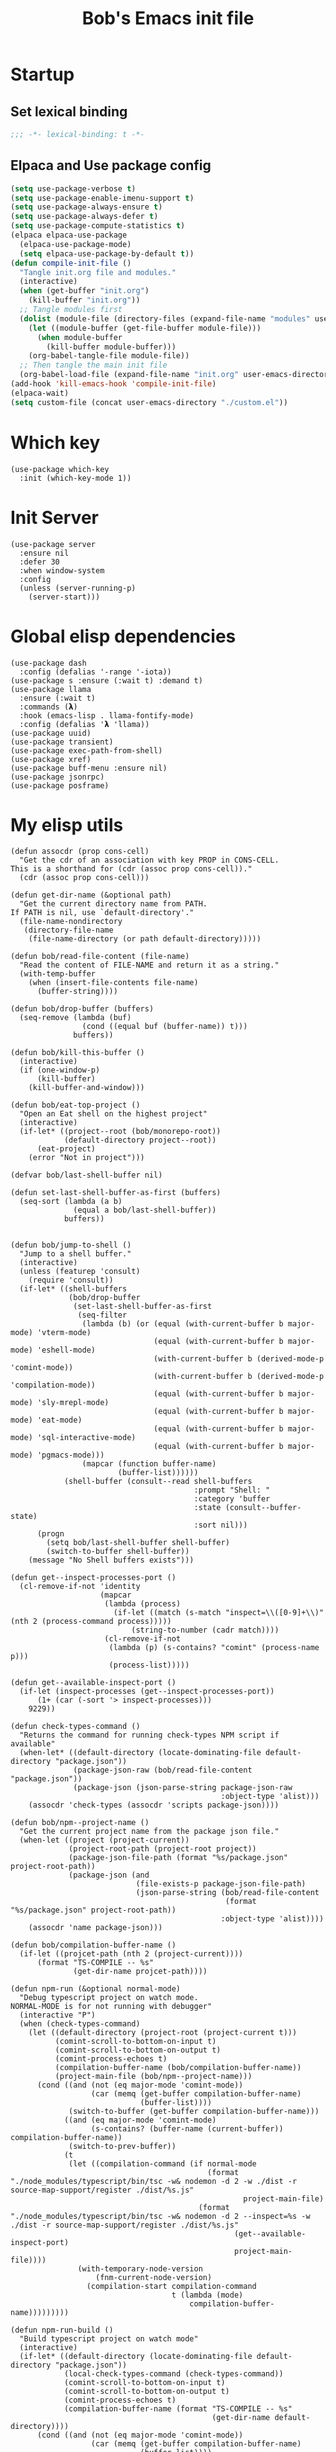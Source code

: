 #+title: Bob's Emacs init file

* Startup
** Set lexical binding
#+begin_src emacs-lisp
  ;;; -*- lexical-binding: t -*-
#+end_src
** Elpaca and Use package config
#+begin_src emacs-lisp
  (setq use-package-verbose t)
  (setq use-package-enable-imenu-support t)
  (setq use-package-always-ensure t)
  (setq use-package-always-defer t)
  (setq use-package-compute-statistics t)
  (elpaca elpaca-use-package
    (elpaca-use-package-mode)
    (setq elpaca-use-package-by-default t))
  (defun compile-init-file ()
    "Tangle init.org file and modules."
    (interactive)
    (when (get-buffer "init.org")
      (kill-buffer "init.org"))
    ;; Tangle modules first
    (dolist (module-file (directory-files (expand-file-name "modules" user-emacs-directory) t "\\.org$"))
      (let ((module-buffer (get-file-buffer module-file)))
        (when module-buffer
          (kill-buffer module-buffer)))
      (org-babel-tangle-file module-file))
    ;; Then tangle the main init file
    (org-babel-load-file (expand-file-name "init.org" user-emacs-directory)))
  (add-hook 'kill-emacs-hook 'compile-init-file)
  (elpaca-wait)
  (setq custom-file (concat user-emacs-directory "./custom.el"))
#+end_src
* Which key
#+begin_src elisp
  (use-package which-key
    :init (which-key-mode 1))
#+end_src
* Init Server
#+begin_src elisp
  (use-package server
    :ensure nil
    :defer 30
    :when window-system
    :config
    (unless (server-running-p)
      (server-start)))
#+end_src

* Global elisp dependencies
#+begin_src elisp
  (use-package dash
    :config (defalias '-range '-iota))
  (use-package s :ensure (:wait t) :demand t)
  (use-package llama
    :ensure (:wait t)
    :commands (𝝺)
    :hook (emacs-lisp . llama-fontify-mode)
    :config (defalias '𝝺 'llama))
  (use-package uuid)
  (use-package transient)
  (use-package exec-path-from-shell)
  (use-package xref)
  (use-package buff-menu :ensure nil)
  (use-package jsonrpc)
  (use-package posframe)
#+end_src

* My elisp utils
#+begin_src elisp
  (defun assocdr (prop cons-cell)
    "Get the cdr of an association with key PROP in CONS-CELL.
  This is a shorthand for (cdr (assoc prop cons-cell))."
    (cdr (assoc prop cons-cell)))

  (defun get-dir-name (&optional path)
    "Get the current directory name from PATH.
  If PATH is nil, use `default-directory'."
    (file-name-nondirectory
     (directory-file-name
      (file-name-directory (or path default-directory)))))

  (defun bob/read-file-content (file-name)
    "Read the content of FILE-NAME and return it as a string."
    (with-temp-buffer
      (when (insert-file-contents file-name)
        (buffer-string))))

  (defun bob/drop-buffer (buffers)
    (seq-remove (lambda (buf)
                  (cond ((equal buf (buffer-name)) t)))
                buffers))

  (defun bob/kill-this-buffer ()
    (interactive)
    (if (one-window-p)
        (kill-buffer)
      (kill-buffer-and-window)))

  (defun bob/eat-top-project ()
    "Open an Eat shell on the highest project"
    (interactive)
    (if-let* ((project--root (bob/monorepo-root))
              (default-directory project--root))
        (eat-project)
      (error "Not in project")))

  (defvar bob/last-shell-buffer nil)

  (defun set-last-shell-buffer-as-first (buffers)
    (seq-sort (lambda (a b)
                (equal a bob/last-shell-buffer))
              buffers))


  (defun bob/jump-to-shell ()
    "Jump to a shell buffer."
    (interactive)
    (unless (featurep 'consult)
      (require 'consult))
    (if-let* ((shell-buffers
               (bob/drop-buffer
                (set-last-shell-buffer-as-first
                 (seq-filter
                  (lambda (b) (or (equal (with-current-buffer b major-mode) 'vterm-mode)
                                  (equal (with-current-buffer b major-mode) 'eshell-mode)
                                  (with-current-buffer b (derived-mode-p 'comint-mode))
                                  (with-current-buffer b (derived-mode-p 'compilation-mode))
                                  (equal (with-current-buffer b major-mode) 'sly-mrepl-mode)
                                  (equal (with-current-buffer b major-mode) 'eat-mode)
                                  (equal (with-current-buffer b major-mode) 'sql-interactive-mode)
                                  (equal (with-current-buffer b major-mode) 'pgmacs-mode)))
                  (mapcar (function buffer-name)
                          (buffer-list))))))
              (shell-buffer (consult--read shell-buffers
                                           :prompt "Shell: "
                                           :category 'buffer
                                           :state (consult--buffer-state)
                                           :sort nil)))
        (progn
          (setq bob/last-shell-buffer shell-buffer)
          (switch-to-buffer shell-buffer))
      (message "No Shell buffers exists")))

  (defun get--inspect-processes-port ()
    (cl-remove-if-not 'identity
                      (mapcar
                       (lambda (process)
                         (if-let ((match (s-match "inspect=\\([0-9]+\\)" (nth 2 (process-command process)))))
                             (string-to-number (cadr match))))
                       (cl-remove-if-not
                        (lambda (p) (s-contains? "comint" (process-name p)))
                        (process-list)))))

  (defun get--available-inspect-port ()
    (if-let (inspect-processes (get--inspect-processes-port))
        (1+ (car (-sort '> inspect-processes)))
      9229))

  (defun check-types-command ()
    "Returns the command for running check-types NPM script if available"
    (when-let* ((default-directory (locate-dominating-file default-directory "package.json"))
                (package-json-raw (bob/read-file-content "package.json"))
                (package-json (json-parse-string package-json-raw
                                                 :object-type 'alist)))
      (assocdr 'check-types (assocdr 'scripts package-json))))

  (defun bob/npm--project-name ()
    "Get the current project name from the package json file."
    (when-let ((project (project-current))
               (project-root-path (project-root project))
               (package-json-file-path (format "%s/package.json" project-root-path))
               (package-json (and
                              (file-exists-p package-json-file-path)
                              (json-parse-string (bob/read-file-content
                                                  (format "%s/package.json" project-root-path))
                                                 :object-type 'alist))))
      (assocdr 'name package-json)))

  (defun bob/compilation-buffer-name ()
    (if-let ((projcet-path (nth 2 (project-current))))
        (format "TS-COMPILE -- %s"
                (get-dir-name projcet-path))))

  (defun npm-run (&optional normal-mode)
    "Debug typescript project on watch mode.
  NORMAL-MODE is for not running with debugger"
    (interactive "P")
    (when (check-types-command)
      (let ((default-directory (project-root (project-current t)))
            (comint-scroll-to-bottom-on-input t)
            (comint-scroll-to-bottom-on-output t)
            (comint-process-echoes t)
            (compilation-buffer-name (bob/compilation-buffer-name))
            (project-main-file (bob/npm--project-name)))
        (cond ((and (not (eq major-mode 'comint-mode))
                    (car (memq (get-buffer compilation-buffer-name)
                               (buffer-list))))
               (switch-to-buffer (get-buffer compilation-buffer-name)))
              ((and (eq major-mode 'comint-mode)
                    (s-contains? (buffer-name (current-buffer)) compilation-buffer-name))
               (switch-to-prev-buffer))
              (t
               (let ((compilation-command (if normal-mode
                                              (format "./node_modules/typescript/bin/tsc -w& nodemon -d 2 -w ./dist -r source-map-support/register ./dist/%s.js"
                                                      project-main-file)
                                            (format "./node_modules/typescript/bin/tsc -w& nodemon -d 2 --inspect=%s -w ./dist -r source-map-support/register ./dist/%s.js"
                                                    (get--available-inspect-port)
                                                    project-main-file))))
                 (with-temporary-node-version
                     (fnm-current-node-version)
                   (compilation-start compilation-command
                                      t (lambda (mode)
                                          compilation-buffer-name)))))))))

  (defun npm-run-build ()
    "Build typescript project on watch mode"
    (interactive)
    (if-let* ((default-directory (locate-dominating-file default-directory "package.json"))
              (local-check-types-command (check-types-command))
              (comint-scroll-to-bottom-on-input t)
              (comint-scroll-to-bottom-on-output t)
              (comint-process-echoes t)
              (compilation-buffer-name (format "TS-COMPILE -- %s"
                                               (get-dir-name default-directory))))
        (cond ((and (not (eq major-mode 'comint-mode))
                    (car (memq (get-buffer compilation-buffer-name)
                               (buffer-list))))
               (switch-to-buffer (get-buffer compilation-buffer-name)))
              ((and (eq major-mode 'comint-mode)
                    (s-contains? (buffer-name (current-buffer)) compilation-buffer-name))
               (switch-to-prev-buffer))
              ((s-starts-with-p "nx" local-check-types-command)
               (compilation-start "npm run check-types"
                                  t (lambda (_)
                                      compilation-buffer-name)))
              (t
               (compilation-start "npm run check-types -- -w"
                                  t (lambda (_)
                                      compilation-buffer-name))))
      (error "probably not a typescript application")))

  (defun read-file (file-name)
    "Return the contents of FILE-NAME as a lisp data type."
    (when (file-exists-p file-name)
      (with-temp-buffer
        (insert-file-contents file-name)
        (buffer-string))))

  (defun bob/get-unix-timestamp ()
    "Return the current Unix timestamp as an integer."
    (floor (float-time (current-time))))

  (defmacro bob/with-default-dir (directory &rest body)
    "Evaluate BODY with 'default-dir' as DIRECTORY. keymap is \\{typescript-ts-mode-map}"
    (declare (indent 1) (debug t))
    `(let ((default-directory ,directory))
       ,@body))

  (defun get--processes-by-string (captured-string)
    (-let [lines (-filter
                  (lambda (str)
                    (not (string-match-p (regexp-quote "rg") str)))
                  (s-split "\n" (shell-command-to-string (format "ps aux | rg %s" captured-string)) t))]
      (mapcar (lambda (line)
                (nth 1 (s-split " " line t)))
              lines)))

  (defun bob/kill-inspect-process ()
    (interactive)
    (-let ((process (get--processes-by-string "inspect")))
      (if process
          (progn (message "Found inspect processes: %s, killing them now" process)
                 (when (equal (shell-command (format "kill %s" (s-join " " process)))
                              0)
                   (message "Killed inspect processes: %s" process)))
        (message "No inspect processes found"))))

  (defun make-sentence (string)
    "Create a sentence out of any STRING."
    (let* ((lowerCamelCased (string-inflection-underscore-function string))
           (splitted (string-split lowerCamelCased "_")))
      (s-capitalize (string-join splitted
                                 " "))))

  (defmacro assoc-keys (keys item)
    `(list ,@(mapcar
              (lambda (key)
                `(assoc ',key ,item))
              keys)))
#+end_src

* GC improvements
#+begin_src elisp
  (use-package gcmh
    :init (gcmh-mode 1))
#+end_src

* Basic settings
#+begin_src elisp
  (setq read-process-output-max (* 3 1024 1024)) ;; 3mb
  (setq browse-url-chrome-program "/Applications/Google Chrome.app/Contents/MacOS/Google Chrome")
  (setq user-login-name "Adam Bobrow"
        user-full-name "Adam Bobrow"
        garbage-collection-messages nil
        undo-limit (* 30 1024 1000)
        scroll-preserve-screen-position t
        make-backup-files nil
        enable-recursive-minibuffers t
        inhibit-splash-screen t
        inhibit-startup-message t
        require-final-newline nil
        truncate-partial-width-windows 80
        sentence-end-double-space t       ; explicitly choose default
        x-select-enable-clipboard t
        set-mark-command-repeat-pop t
        mark-ring-max 30
        global-mark-ring-max 40
        history-delete-duplicates t
        comint-input-ignoredups t
        view-read-only nil          ; all read-only buffers in view-mode
        view-inhibit-help-message t ; don't tell me about it
        gdb-many-windows t
        epa-pinentry-mode 'loopback
        auth-sources '("~/.authinfo" "~/.authinfo.gpg" "~/.netrc")
        dired-recursive-deletes 'always
        dired-recursive-copies 'always
        display-time-day-and-date t
        display-time-24hr-format t
        display-time-default-load-average nil
        shift-select-mode nil
        Info-additional-directory-list `(,(expand-file-name "info-docs" user-emacs-directory))
        ring-bell-function 'ignore
        visible-bell nil
        tab-width 4
        enable-local-eval t
        enable-local-variables t
        dictionary-server "dict.org"
        tab-always-indent 'complete
        text-mode-ispell-word-completion nil)

  (setq read-extended-command-predicate #'command-completion-default-include-p)
  (setq minibuffer-prompt-properties
        '(read-only t cursor-intangible t face minibuffer-prompt))

  ;; FrogFind is a simple search engine for text based browsers
  (setq eww-search-prefix "https://duckduckgo.com/html/?q=")

  (when (boundp 'pixel-scroll-precision-mode)
    (pixel-scroll-precision-mode 1))

  (setq custom-file (expand-file-name "custom.el" user-emacs-directory))
  (unless (not (file-exists-p custom-file))
    (load custom-file))

  (setq-default indent-tabs-mode nil)

  (when (window-system)
    (setq confirm-kill-emacs 'yes-or-no-p))

  (defalias 'yes-or-no-p 'y-or-n-p)

  (blink-cursor-mode 0)
  (global-subword-mode t)
  (global-superword-mode -1)
  (delete-selection-mode 1)
  (global-auto-revert-mode 1)
  (auto-compression-mode t)
  (global-word-wrap-whitespace-mode t)

  ;; delete char and delte word with "C-h" "C-M-h"
  (define-key key-translation-map [?\C-h] [?\C-?])
  (define-key key-translation-map (kbd "<f1>") (kbd "C-h"))
  ;; And also in Hebrew
  (define-key key-translation-map [?\C-י] [?\C-?])
  (global-unset-key (kbd "s-n"))

  ;; Deal with editing large files:
  (global-so-long-mode 1)
  (defun disable-modes-for-large-files ()
    "Disable minor modes for large files."
    (when (and buffer-file-name
               (> (buffer-size) (* 1024 1024)))
      (fundamental-mode)))
  (add-hook 'find-file-hook 'disable-modes-for-large-files)

  ;; Put backup files neatly away
  (let ((backup-dir "~/tmp/emacs/backups")
        (auto-saves-dir "~/tmp/emacs/auto-saves/"))
    (dolist (dir (list backup-dir auto-saves-dir))
      (when (not (file-directory-p dir))
        (make-directory dir t)))
    (setq backup-directory-alist `(("." . ,backup-dir))
          auto-save-file-name-transforms `((".*" ,auto-saves-dir t))
          auto-save-list-file-prefix (concat auto-saves-dir ".saves-")
          tramp-backup-directory-alist `((".*" . ,backup-dir))
          tramp-auto-save-directory auto-saves-dir)
    (setq vc-handled-backends '(Git)))

  (setq backup-by-copying t    ; Don't delink hardlinks
        delete-old-versions t  ; Clean up the backups
        version-control t      ; Use version numbers on backups,
        kept-new-versions 5    ; keep some new versions
        kept-old-versions 2)   ; and some old ones, too

  (setq linum-format "%4d  ")

  ;; Set Emacs C source dir:
  (setq find-function-C-source-directory "~/source/emacs/src")

  ;; On my mac I accidentally zoomed in and out with my palm
  (global-unset-key (kbd "C-<wheel-up>"))
  (global-unset-key (kbd "C-<wheel-down>"))

  (global-unset-key (kbd "C-M-<mouse-5>"))
  (global-unset-key (kbd "C-M-<mouse-4>"))
  (global-unset-key (kbd "C-M-<wheel-down>"))
  (global-unset-key(kbd "C-M-<wheel-up>"))

  ;; Map movement keys to Hebrew letters:
  (global-set-key (kbd "C-כ") 'forward-char)
  (global-set-key (kbd "C-נ") 'backward-char)
  (global-set-key (kbd "C-מ") 'next-line)
  (global-set-key (kbd "C-פ") 'previous-line)
  (global-set-key (kbd "C-ש") 'beginning-of-line)
  (global-set-key (kbd "C-ק") 'end-of-line)
  (global-set-key (kbd "C-c T") 'display-time-mode)

  ;; scroll pages conservatively
  (defun consertive-page-upδ ()
    "Scroll up half a page and try to preserve cursor position."
    (interactive)
    (let ((line-num (count-lines (window-start) (point))))
      (scroll-down-command (round (* (window-body-height) 0.25)))
      (move-to-window-line line-num)))

  (defun consertive-page-downδ ()
    "Scroll down half a page and try to preserve cursor position."
    (interactive)
    (let ((line-num (count-lines (window-start) (point))))
      (scroll-up-command (round (* (window-body-height) 0.25)))
      (move-to-window-line line-num)))

  (global-set-key (kbd "C-v") 'consertive-page-downδ)
  (global-set-key (kbd "M-v") 'consertive-page-upδ)

  (defun scroll-forward-lineδ ()
    "Scroll  forward a single line."
    (interactive)
    (forward-line 1)
    (recenter))
  (defun scrol-backward-lineδ ()
    "Scroll backward a single line."
    (interactive)
    (forward-line -1)
    (recenter))
  (global-set-key (kbd "C-s-p") 'scrol-backward-lineδ)
  (global-set-key (kbd "C-s-n") 'scroll-forward-lineδ)
  (global-set-key (kbd "C-x 8 l")
                  (lambda ()
                    (interactive (insert "𝝺"))))
  (global-set-key (kbd "C-x 8 d")
                  (lambda ()
                    (interactive (insert "δ"))))

  (setq xref-search-program 'ripgrep)

  (setq python-shell-interpreter (executable-find "python3.12"))

  (setq custom-safe-themes t)
  (setq custom-theme-directory (concat user-emacs-directory "themes"))

  (let ((calculated-font-size
         (if (>= (nth 3 (assoc 'geometry (frame-monitor-attributes))) 1920)
             25
           23)))
    ;; (set-frame-font (format "Iosevka-%d:weight=medium:width=expanded" calculated-font-size)
    ;;                 'keep-size t)
    (set-frame-font (format "Aporetic Sans Mono-%d" calculated-font-size)
                    'keep-size t))
  (setq kill-buffer-query-functions nil)

  ;; Trust the ~/source/ file so flymake byte compile will work.
  (add-to-list 'trusted-content "~/source/")

  (defun bob/emacs-keyboard-quit (&optional force)
    "`keyboard-quit' that kill the minibuffer but doesn't FORCE quit kmacros."
    (interactive "P")

    ;; Inspiration from
    ;; https://emacsredux.com/blog/2025/06/01/let-s-make-keyboard-quit-smarter/
    (when (derived-mode-p 'completion-list-mode)
      (delete-completion-window))
    (when (> (minibuffer-depth) 0)
      (abort-recursive-edit))

    ;; Do the regular `keyboard-quit' unless defining or executing a keyboard
    ;; macro in which case we do the subset of `keyboard-quit' that *doesn't*
    ;; kill kmacros.
    (if (or force (not (or defining-kbd-macro executing-kbd-macro)))
        (keyboard-quit)

      (setq saved-region-selection nil)
      (let (select-active-regions)
        (deactivate-mark))
      (when completion-in-region-mode
        (completion-in-region-mode -1))))

  (global-set-key [remap keyboard-quit] #'bob/emacs-keyboard-quit)

  (eval-when-compile
    (dolist (sym '(cl-flet lisp-complete-symbol))
      (setplist sym (use-package-plist-delete
                     (symbol-plist sym) 'byte-obsolete-info))))
  (use-package emacs
    :ensure nil
    :demand
    :bind
    ("C-S-s" . isearch-forward-thing-at-point)
    ("C-x j" . whitespace-cleanup)
    ("C-^" . (lambda () (interactive (delete-indentation -1))))
    ("M-C-h" . backward-kill-sexp)
    ("C-x -" . bob/golden-ratio)
    ("C-x f" . recentf-open-files)
    ("C-x k" . bob/kill-this-buffer)
    ("M-SPC" . cycle-spacing)
    ("<s-return>" . toggle-frame-fullscreen)
    ("M-o" . other-frame))
#+end_src

* Ibuffer
#+begin_src elisp
  (use-package ibuffer
    :ensure nil
    :bind ("C-x C-b" . #'ibuffer)
    :hook (ibuffer-mode . ibuffer-auto-mode))

  (use-package ibuffer-project
    :hook (ibuffer-mode . (lambda ()
                            (print "Here")
                            (setq ibuffer-filter-groups (ibuffer-project-generate-filter-groups))
                            (unless (eq ibuffer-sorting-mode 'project-file-relative)
                              (ibuffer-do-sort-by-project-file-relative)))))
  (use-package nerd-icons-ibuffer
    :hook (ibuffer-mode . nerd-icons-ibuffer-mode))
#+end_src

* Search
#+begin_src elisp
  (use-package isearch
    :ensure nil
    :custom
    (isearch-lazy-count t))
  (use-package flx)
  (use-package swiper
    :config
    (setq ivy-re-builders-alist '((t . ivy--regex-fuzzy)))
    :bind ("C-c C-s" . swiper))
#+end_src

* AI and LLM integrations
** GPTEL
#+begin_src elisp
  (use-package gptel
    :custom
    (gptel-default-mode 'org-mode)
    (gptel-max-tokens 800)
    :config
    (exec-path-from-shell-initialize)
    (defun bob/gptel-switch-to-gptel-buffer ()
      "Switch to a buffer with `gptel-mode' active."
      (interactive)
      (if-let ((gptel-buffers
                (seq-filter
                 (lambda (buff)
                   (with-current-buffer buff
                     (bound-and-true-p gptel-mode)))
                 (buffer-list)))
               (gptel-buffer (completing-read "GPT buffer: " (mapcar 'buffer-name gptel-buffers))))
          (switch-to-buffer gptel-buffer)
        (message "No GPTel buffers found.")))
    (when-let ((credentials
                (setenv "ANTHROPIC_API_KEY"
                        (-some->
                            (plist-get (car (auth-source-search :host "claude.ai")) :secret)
                          funcall))))
      (setq
       gptel-model 'claude-sonnet-4-20250514
       gptel-backend
       (gptel-make-anthropic
           "Claude"
         :stream t
         :key credentials)))
    :bind
    ("C-c g g" . gptel)
    ("C-c g r" . gptel-rewrite)
    ("C-c g a d" . gptel-context-add)
    ("C-c g a f" . gptel-context-add-file)
    ("C-c g z" . bob/gptel-switch-to-gptel-buffer)
    (:map gptel-mode-map ("C-c g s" . gptel-menu))
    :hook
    (org-mode . (lambda ()
                  (when (-some->> (buffer-file-name) (s-match "^.+gptel\.org$" ))
                    (gptel-mode 1)))))
#+end_src
** Minuet - ai code completion
#+begin_src elisp
  (use-package minuet
    :custom
    (minuet-provider 'claude)
    :bind
    (:map prog-mode-map ("C-M-i" . #'minuet-complete-with-minibuffer))
    :config
    (setenv "ANTHROPIC_API_KEY"
            (-some-> (plist-get (car (auth-source-search :host "claude.ai")) :secret) funcall))

    (defvar minuet-claude-options
      `(:model "claude-3-haiku-20240307"
               :max_tokens 512
               :api-key "ANTHROPIC_API_KEY"
               :system
               (:template minuet-default-system-template
                          :prompt minuet-default-prompt
                          :guidelines minuet-default-guidelines
                          :n-completions-template minuet-default-n-completion-template)
               :fewshots minuet-default-fewshots
               :chat-input
               (:template minuet-default-chat-input-template
                          :language-and-tab minuet--default-chat-input-language-and-tab-function
                          :context-before-cursor minuet--default-chat-input-before-cursor-function
                          :context-after-cursor minuet--default-chat-input-after-cursor-function)
               :optional nil)
      "config options for Minuet Claude provider"))
#+end_src

** LLM package
#+begin_src elisp
  (use-package llm
    :custom
    (llm-warn-on-nonfree nil))

  (use-package llm-tool-collection
    :disabled t
    :ensure (:repo "skissue/llm-tool-collection" :fetcher github :files ("*.el")))
#+end_src
** MCP
#+begin_src elisp
  (use-package mcp
    :ensure (:repo "lizqwerscott/mcp.el" :fetcher github :files ("*.el"))
    :config
    (require 'gptel-integrations)
    (setq mcp-hub-servers
          `(("linear" . (
                         :command "npx"
                         :args ("-y" "mcp-remote" "https://mcp.linear.app/sse")
                         ))
            ("postgres" . (
                           :command  "postgres-mcp"
                           :args ("--access-mode=unrestricted")
                           :env (:DATABASE_URI "postgresql://postgres:grain@localhost:5432/grain"))))))
#+end_src
** Greger
#+begin_src elisp
  (use-package greger
    :ensure (:repo "andreasjansson/greger.el" :fetcher github :files ("*.el"))
    :disabled t
    :config
    (setenv "ANTHROPIC_API_KEY"
            (-some->
                (plist-get (car (auth-source-search :host "claude.ai")) :secret)
              funcall))
    :bind ("C-M-;" . greger))
#+end_src
** Claude Code
*** claude-code
#+begin_src elisp
  (use-package claude-code
    :ensure (:type git :host github :repo "stevemolitor/claude-code.el" :branch "main"
                   :files ("*.el" (:exclude "images/*")))
    :bind-keymap
    ("C-M-;" . claude-code-command-map)
    :bind (:map claude-code-command-map
                ("F" . claude-code-send-file))
    :custom
    (claude-code-no-delete-other-windows t)
    :config
    (exec-path-from-shell-initialize)
    (defun claude-code-get-flymake-diagnostics (buffer-or-file-name)
      "Get the content of the flymake diagnostics for a specific buffer."
      (if-let ((buff (or (get-buffer buffer-or-file-name)
                         (get-file-buffer buffer-or-file-name))))
          (with-current-buffer buff
            (mapconcat (lambda (diag)
                         (format "%s   %s"
                                 (line-number-at-pos (flymake-diagnostic-beg diag))
                                 (substring-no-properties
                                  (flymake-diagnostic-message diag))))
                       (flymake-diagnostics (point-min)
                                            (point-max))
                       "\n"))
        (format "buffer %s does not exist" buffer-or-file-name)))

    (defun bob/claude-notify (title message)
      "Display a macOS notification with sound."
      (shell-command (format "terminal-notifier -title \"%s\" -message \"%s\" -sound Ping -sender \"org.gnu.Emacs\""
                             title message)))

    (setq claude-code-notification-function #'bob/claude-notify)
    (add-hook 'claude-code-process-environment-functions #'monet-start-server-function)
    (monet-mode 1)
    (claude-code-mode))
#+end_src
**** Monet
For claude code protocol via web-sockets
#+begin_src elisp
  (use-package monet
    :ensure (:repo "stevemolitor/monet" :fetcher github :files ("*.el") :branch "main")
    :custom
    (monet-diff-tool 'monet-simple-diff-tool))
#+end_src
*** claude-code-ide (another wrapper)
#+begin_src elisp
  (use-package claude-code-ide
    ;; This is just untill I open a PR. replace the repo path later back to "manzaltu/claude-code-ide.el"
    :ensure (:repo "bobrowadam/claude-code-ide.el" :fetcher github :files ("*.el") :branch "fix-eat-cursor-invisible")
    :bind ("C-c C-'" . claude-code-ide-menu)
    :custom
    (claude-code-ide-terminal-backend 'eat)
    (claude-code-ide-window-width 60)
    :config
    (exec-path-from-shell-initialize)
    (claude-code-ide-emacs-tools-setup))
#+end_src
** ECA
ECA (Editor Code Assistant) Emacs is an AI-powered pair-programming client for Emacs. Inspired by lsp-mode’s JSONRPC handling, it connects to an external eca server process to provide interactive chat, code suggestions, context management and more.
#+begin_src elisp
  (use-package eca
    :ensure (:repo "editor-code-assistant/eca-emacs" :fetcher github :files ("*.el"))
    :custom (eca-custom-command '("~/source/eca/eca" "server" "--verbose"))
    :bind
    ("C-c ." . eca-transient-menu)
    ;; Override arrow key bindings with Emacs-like alternatives
    (:map eca-chat-mode-map
          ("C-c C-p" . eca-chat-go-to-prev-expandable-block)
          ("C-c C-n" . eca-chat-go-to-next-expandable-block)
          ("M-p" . eca-chat-go-to-prev-user-message)
          ("M-n" . eca-chat-go-to-next-user-message)
          ("C-m" . eca-chat--key-pressed-return))
    :config
    (setenv "OPENAI_API_KEY" (auth-source-pick-first-password :host "api.openai.com" :login "bobrow.adam@gmail.com"))
    (eca-find-root-for-buffer)
    (transient-replace-suffix 'eca-transient-menu "o"
      '("." "Open/close chat window" eca-chat-toggle-window))
    (transient-remove-suffix 'eca-transient-menu "s")
    (transient-append-suffix 'eca-transient-menu "t"
      '("s" "Send prompt" eca-chat-send-prompt))
    (transient-append-suffix 'eca-transient-menu "S"
      '("D" "NREPL connect" eca-debug-nrepl-connect)))
#+end_src
** Elisp Dev MCP
#+begin_src elisp
  (use-package elisp-dev-mcp)
#+end_src
* Ediff
#+begin_src elisp
  (defvar ediff-buffer-A)
  (defvar ediff-buffer-B)
  (defvar ediff-buffer-C)
  (defvar ediff-merge-job)
  (defvar ediff-ancestor-buffer)

  (use-package ediff
    :ensure nil
    :custom
    (ediff-keep-variants nil)
    (ediff-split-window-function 'split-window-horizontally)
    (ediff-window-setup-function 'ediff-setup-windows-plain))

  (defvar cc/ediff-revision-session-p nil
    "If t then `cc/ediff-revision-actual' has been called.
  This state variable is used to insert added behavior to the overridden
  function `ediff-janitor'.")

  (defun cc/ediff-revision-from-menu (e)
    "Invoke `ediff-revision' on E with variable `buffer-file-name'."
    (interactive "e")
    (cc/ediff-revision))

  (defun cc/ediff-revision ()
    "Run Ediff on the current `buffer-file-name' provided that it is `vc-registered'.
  This function handles the interactive concerns found in `ediff-revision'.
  This function will also test if a diff should apply to the current buffer."
    (interactive)
    (when (and (bound-and-true-p buffer-file-name)
               (vc-registered (buffer-file-name)))
      (if (and (buffer-modified-p)
               (y-or-n-p (format "Buffer %s is modified.  Save buffer? "
                                 (buffer-name))))
          (save-buffer (current-buffer)))
      (message buffer-file-name)
      (cc/ediff-revision-actual))

    (cond ((not (bound-and-true-p buffer-file-name))
           (message (concat (buffer-name) " is not a file that can be diffed.")))
          ((not (vc-registered buffer-file-name))
           (message (concat buffer-file-name " is not under version control.")))))

  (defun cc/ediff-revision-actual ()
    "Invoke Ediff logic to diff the modified repo file
  to its counterpart in the current branch.
  This function handles the actual diff behavior called by `ediff-revision'."
    (let ((rev1 "")
          (rev2 ""))
      (setq cc/ediff-revision-session-p t)
      (ediff-load-version-control)
      (funcall
       (intern (format "ediff-%S-internal" ediff-version-control-package))
       rev1 rev2 nil)))

  (defun ediff-janitor (ask keep-variants)
    "Kill buffers A, B, and, possibly, C, if these buffers aren't modified.
  In merge jobs, buffer C is not deleted here, but rather according to
  `ediff-quit-merge-hook'.
  ASK non-nil means ask the user whether to keep each unmodified buffer, unless
  KEEP-VARIANTS is non-nil, in which case buffers are never killed.
  A side effect of cleaning up may be that you should be careful when comparing
  the same buffer in two separate Ediff sessions: quitting one of them might
  delete this buffer in another session as well.

  CC MODIFICATION: This method overrides the original Ediff function."
    (let ((ask (if (and (boundp 'cc/ediff-revision-session-p)
                        cc/ediff-revision-session-p)
                   nil
                 ask)))
      (ediff-dispose-of-variant-according-to-user
       ediff-buffer-A 'A ask keep-variants)
      ;; !!!: CC Note: Test global state variable `cc/ediff-revision-session-p' to
      ;; determine if the modified repo file should be kept.
      ;; Guarding in place to hopefully avoid side-effects when `ediff-janitor' is
      ;; called from other Ediff functions. Informal testing has not revealed any
      ;; side-effects but YOLO.
      (if (and (boundp 'cc/ediff-revision-session-p)
               cc/ediff-revision-session-p)
          (ediff-dispose-of-variant-according-to-user
           ;; CC Note: keep-variants argument is hard-coded to t to keep
           ;; buffer holding modified repo file around.
           ediff-buffer-B 'B t t)
        (ediff-dispose-of-variant-according-to-user
         ediff-buffer-B 'B ask keep-variants))
      (if ediff-merge-job  ; don't del buf C if merging--del ancestor buf instead
          (ediff-dispose-of-variant-according-to-user
           ediff-ancestor-buffer 'Ancestor ask keep-variants)
        (ediff-dispose-of-variant-according-to-user
         ediff-buffer-C 'C ask keep-variants))
      ;; CC Note: Reset global state variable `cc/ediff-revision-session-p'.
      (if (and (boundp 'cc/ediff-revision-session-p)
               cc/ediff-revision-session-p)
          (setq cc/ediff-revision-session-p nil))))

  (defun cc/stash-window-configuration-for-ediff ()
    "Store window configuration to register 🧊.
  Use of emoji is to avoid potential use of keyboard character to reference
  the register."
    (window-configuration-to-register ?🧊))

  (defun cc/restore-window-configuration-for-ediff ()
    "Restore window configuration from register 🧊.
  Use of emoji is to avoid potential use of keyboard character to reference
  the register."
    (jump-to-register ?🧊))

  (add-hook 'ediff-before-setup-hook #'cc/stash-window-configuration-for-ediff)
  ;; !!!: CC Note: Why this is not `ediff-quit-hook' I do not know. But this works
  ;; for cleaning up ancillary buffers on quitting an Ediff session.
  (add-hook 'ediff-after-quit-hook-internal #'cc/restore-window-configuration-for-ediff)
#+end_src

* Scratch Pop
#+begin_src elisp
  (use-package scratch-pop
    :bind ("C-c r" . scratch-pop)
    :config
    (add-hook 'kill-emacs-hook 'scratch-pop-backup-scratches)
    (scratch-pop-restore-scratches 3)
    :custom
    (scratch-pop-initial-major-mode 'fundamental-mode)
    (scratch-pop-backup-directory (concat user-emacs-directory "scratch-pop")))
#+end_src
* Consult
#+begin_src elisp
  (defvar bob/consult--source-project-buffer
    `( :name     "Project Buffer"
       :narrow   ?b
       :category buffer
       :face     consult-buffer
       :history  buffer-name-history
       :state    ,#'consult--buffer-state
       :enabled  ,(lambda () consult-project-function)
       :items
       ,(lambda ()
          (when-let (root (consult--project-root))
            (consult--buffer-query :sort 'visibility
                                   :directory root
                                   :as #'consult--buffer-pair
                                   :predicate #'buffer-file-name))))
    "Project buffer source for `consult-buffer'.")
  (use-package consult
    :init
    (setq consult--tofu-char #x100000
          consult--tofu-range #x00fffe)
    :custom
    (consult-project-buffer-sources
     '(bob/consult--source-project-buffer
       consult--source-project-recent-file
       consult--source-project-root))
    :bind
    ("M-i" . consult-imenu)
    ("C-x b" . consult-buffer)
    ("M-g r" . consult-ripgrep)
    ("M-y" . consult-yank-from-kill-ring))
#+end_src

* Casual packages
#+begin_src elisp
  (use-package casual)
#+end_src
** Re builder
#+begin_src elisp
  (use-package re-builder
    :ensure nil
    :bind
    (:map reb-mode-map ("M-i" . casual-re-builder-tmenu))
    (:map reb-lisp-mode-map ("M-i" . casual-re-builder-tmenu)))
#+end_src

** Calc
#+begin_src elisp
  (use-package calc
    :ensure nil
    :bind
    (:map calc-mode-map ("M-i" . casual-calc-tmenu)))
#+end_src

* Dired
#+begin_src elisp
  (use-package dired
    :commands dired
    :ensure nil
    :custom
    (dired-auto-revert-buffer t)
    (dired-listing-switches "-lah --group-directories-first")
    (dired-use-ls-dired t)
    (delete-by-moving-to-trash t)
    (dired-dwim-target t)
    :config
    (setq insert-directory-program
          (s-replace "\n" "" (s-replace "//" "/" (shell-command-to-string "which gls"))))
    :hook
    (dired-mode . (lambda () (dired-hide-details-mode 1)))
    :bind
    (:map dired-mode-map ("M-i" . casual-dired-tmenu)))

  (use-package dired-sidebar
    :commands (dired-sidebar-toggle-sidebar dired-sidebar-toggle-with-current-directory)
    :after (dired)
    :bind
    ;; "C-u C-x D"
    ("C-x C-d" . dired-sidebar-toggle-sidebar)
    :custom
    (dired-sidebar-width 40)
    (dired-sidebar-subtree-line-prefix "  ")
    (dired-sidebar-theme 'vscode)
    (dired-sidebar-use-term-integration t)
    (dired-sidebar-use-custom-font t)
    :hook
    (dired-sidebar-mode . (lambda ()
                            (unless (file-remote-p default-directory)
                              (auto-revert-mode))))
    :custom-face
    (dired-sidebar-face ((t (:family "Menlo"))))
    ;; :config
    ;; (push 'toggle-window-split dired-sidebar-toggle-hidden-commands)
    ;; (push 'rotate-windows dired-sidebar-toggle-hidden-commands)
    )

  (use-package dired-subtree
    :after (dired)
    :bind (:map dired-mode-map
                ("TAB" . dired-subtree-toggle)))

  (use-package all-the-icons-dired
    :if (window-system)
    :custom
    (all-the-icons-dired-monochrome nil)
    :after (dired)
    :config
    (add-to-list 'all-the-icons-extension-icon-alist
                 '("roc" all-the-icons-fileicon "elm" :face all-the-icons-blue))
    (add-to-list 'all-the-icons-mode-icon-alist
                 '(roc-mode all-the-icons-fileicon "elm" :face all-the-icons-blue))
    :hook (dired-mode . all-the-icons-dired-mode))

  (use-package diredfl
    :hook
    (dired-mode . diredfl-mode))
#+end_src

* Tramp
#+begin_src elisp
  (use-package tramp
    :ensure nil
    :custom
    (remote-file-name-inhibit-locks t)
    (tramp-use-scp-direct-remote-copying t)
    (remote-file-name-inhibit-auto-save-visited t)
    :config
    (debug-on-entry 'tramp-send-command)
    (with-eval-after-load 'tramp
      (with-eval-after-load 'compile
        (remove-hook 'compilation-mode-hook #'tramp-compile-disable-ssh-controlmaster-options)))
    (connection-local-set-profile-variables
     'remote-direct-async-process
     '((tramp-direct-async-process . t)))

    (connection-local-set-profiles
     '(:application tramp :protocol "scp")
     'remote-direct-async-process)

    (setq magit-tramp-pipe-stty-settings 'pty))

#+end_src

* Save History
#+begin_src elisp
  (use-package savehist
    :ensure nil
    :init
    (setq savehist-file (locate-user-emacs-file "savehist"))
    (setq history-length 10000)
    (setq history-delete-duplicates t)
    (setq savehist-save-minibuffer-history t)
    (savehist-mode))

  (use-package recentf-mode
    :ensure nil
    :init (recentf-mode))
#+end_src

* Markdown
** markdown-mode
#+begin_src elisp
  (use-package markdown-mode
    :custom (markdown-fontify-code-blocks-natively t))
#+end_src
** edit-indirect (a markdown mode dependency for editing code blocks)
#+begin_src elisp
  (use-package edit-indirect)
#+end_src

* Org Mode
** Org mode configuration
#+begin_src elisp
  (use-package ob-js
    :ensure nil
    :custom (org-babel-js-cmd "node"))
  (use-package ob-typescript)

  (use-package org
    :commands (org-agenda)
    :custom
    (org-imenu-depth 5)
    (org-directory (expand-file-name "~/Library/Mobile Documents/iCloud~com~appsonthemove~beorg/Documents/"))
    (org-babel-python-command "python3")
    (org-hide-emphasis-markers t)
    (org-pretty-entities nil)
    (org-export-with-toc nil)
    (org-confirm-babel-evaluate nil)
    (org-loop-over-headlines-in-active-region t)
    (calendar-longitude 32.085300)
    (calendar-latitude 34.781769)
    (org-enforce-todo-dependencies t)
    (org-todo-keywords
     '((sequence "TODO(t)" "NEXT(n)" "WAITING(w)" "|" "DONE(d)" "CANCELED(c)")))
    (org-stuck-projects
     '("+LEVEL=1+PROJECT" ("NEXT" "WAITING") ("@IGNORE" "@REMINDER") ""))
    (org-tags-exclude-from-inheritance '("project"))
    (org-capture-templates
     `(("t" "entry" entry (file ,(concat org-directory "20240104T120451--inbox__project.org")) "* %?\n  %i")))
    (org-refile-targets '((org-agenda-files :maxlevel . 3)))
    (org-refile-use-outline-path 'file)
    (org-deadline-warning-days 1)
    :config
    (defun bob/babel-ansi ()
      (when-let ((beg (org-babel-where-is-src-block-result nil nil)))
        (save-excursion
          (goto-char beg)
          (when (looking-at org-babel-result-regexp)
            (let ((end (org-babel-result-end))
                  (ansi-color-context-region nil))
              (ansi-color-apply-on-region beg end))))))
    (setq org-babel-lisp-eval-fn 'sly-eval)
    (org-babel-do-load-languages
     'org-babel-load-languages
     '((emacs-lisp . t)
       (js . t)
       (shell . t)
       (python . t)
       (lisp . t)
       (typescript . t)))
    (add-to-list 'org-src-lang-modes '("ts" . typescript))
    ;; Fix imenu to use org-mode's specialized function
    (add-hook 'org-mode-hook
              (lambda ()
                (setq imenu-create-index-function 'org-imenu-get-tree)))
    :hook
    (org-babel-after-execute . #'bob/babel-ansi)
    (org-mode . (lambda () (org-superstar-mode 1)))
    (org-mode . (lambda () (visual-line-mode 1)))
    (org-archive . org-save-all-org-buffers)
    (org-after-refile-insert . org-save-all-org-buffers)
    :bind
    ("C-c a" . org-agenda)
    ("C-c l" . org-store-link)
    ("C-c c" . org-capture)
    (:map org-mode-map
          ("M-p" . org-metaup)
          ("M-n" . org-metadown)
          ("C-c S" . org-save-all-org-buffers)
          ("M-," . org-mark-ring-goto)
          ("M-F" . org-shiftright)
          ("M-B" . org-shiftleft)
          ("C-c n R" . org-refile))
    (:map org-read-date-minibuffer-local-map
          ("M-f" . (lambda ()
                     (interactive (org-eval-in-calendar '(calendar-forward-day 1)))))
          ("M-b" . (lambda ()
                     (interactive (org-eval-in-calendar '(calendar-backward-day 1)))))
          ("M-p" . (lambda ()
                     (interactive (org-eval-in-calendar '(calendar-backward-week 1)))))
          ("M-n" . (lambda ()
                     (interactive (org-eval-in-calendar '(calendar-forward-week 1)))))))
#+end_src

** Agenda
#+begin_src elisp
  (use-package org-agenda
    :commands (org-agenda)
    :after (org)
    :custom
    (org-agenda-span 1)
    (org-agenda-files `(,(format "%sjournal" org-directory)
                        "beorg.org"
                        "linear.org"
                        "20240104T120451--inbox__project.org"
                        "20240103T130349--reminders__project.org"
                        "20240103T130420--tasks__project.org"))
    (org-agenda-custom-commands
     '(("b" tags "+OngoingBugs")
       ("n" "Todo next" ((todo "NEXT")))))
    :bind
    (:map org-agenda-mode-map
          ("M-F" . org-agenda-do-date-later)
          ("M-B" . org-agenda-do-date-earlier)
          ("C-c C-g" . linear/update-linear-issues))
    :ensure nil
    :config
    (org-super-agenda-mode 1))

  (use-package org-super-agenda
    :config
    (defun bob/org-super-agenda-custom-header-format (header)
      (progn (string-match ".+?:[[:space:]]\\(.+?$\\)"
                           header)
             (match-string 1 header)))
    (setq org-super-agenda-groups
          '((:name "Reminders"
                   :file-path "reminders"
                   :order 4)
            (:name "Calendar"
                   :discard (:file-path "reminders")
                   :discard (:tag "chennofar@gmailcom")
                   :time-grid t
                   :order 2)
            (:name "Today Journal"
                   :file-path "journal"
                   :order 1.1
                   :transformer bob/org-super-agenda-custom-header-format)
            (:name "Do Next"
                   :todo "NEXT"
                   :order 2)
            (:name "Do Later"
                   :todo "TODO"
                   :order 3)
            (:name "Waiting"
                   :todo "WAITING"
                   :order 4)))
    (org-super-agenda-mode 1))
#+end_src

** Org Superstar
#+begin_src elisp
  (use-package org-superstar
    :after org
    :hook (org-mode . org-superstar-mode)
    :config
    (set-face-attribute 'org-superstar-header-bullet nil :inherit 'fixed-pitched :height 180)
    :custom
    ;; set the leading bullet to be a space. For alignment purposes I use an em-quad space (U+2001)
    (org-superstar-headline-bullets-list '("❍"  9673 9675 10040 10047))
    (org-superstar-todo-bullet-alist '(("DONE" . ?✔)
                                       ("NEXT" . ?☞)
                                       ("TODO" . ?⌖)
                                       ("ISSUE" . ?)
                                       ("BRANCH" . ?)
                                       ("FORK" . ?)
                                       ("MR" . ?)
                                       ("MERGED" . ?)
                                       ("GITHUB" . ?A)
                                       ("WRITING" . ?✍)
                                       ("WRITE" . ?✍)
                                       ))
    (org-superstar-special-todo-items t)
    (org-superstar-leading-bullet " ")
    (org-superstar-todo-bullet-face-alist tb/org-todo-bullet-faces)
    (org-hide-leading-stars nil))
#+end_src

* Denote
#+begin_src elisp
  (use-package denote
    :commands (denote denote-mode denote-open-or-create denote-directory-files)
    :custom
    ;; (denote-open-or-create-fn 'consult-file)
    (denote-directory org-directory)
    (denote-date-prompt-use-org-read-date t)
    (denote-prompts '(title keywords file-type))
    :bind
    ("C-c d d" . denote-open-or-create))

  (use-package denote-journal
    :ensure (:repo "protesilaos/denote-journal" :fetcher github :files ("*.el" "*.texi"))
    :config
    (add-hook 'calendar-mode-hook #'denote-journal-calendar-mode)
    :bind ("C-c d t" . denote-journal-new-or-existing-entry))
#+end_src

* Verb: Rest api interface
#+begin_src elisp
  (use-package verb
    :after (org)
    :config
    (require 'uuid)
    (defun parse-verb-response-to-alist ()
      (when verb-parse-json-to-alist
        (let ((response (slot-value verb-http-response :body)))
          (progn
            (erase-buffer)
            (when response
              (insert (condition-case nil
                          (pp-to-string (json-parse-string response
                                                           :object-type 'alist
                                                           :array-type 'list
                                                           :null-object 'nil))
                        (json-parse-error response))))
            (verb-response-body-mode +1)))))
    (setq verb-parse-json-to-alist nil)
    (setq verb-post-response-hook 'parse-verb-response-to-alist)
    (define-key org-mode-map (kbd "C-c C-r") verb-command-map))
#+end_src
* Git
** Ghub
#+begin_src elisp
  (use-package ghub
    :commands (ghub-post))
#+end_src

** Magit
#+begin_src elisp
  (use-package magit
    :custom
    (magit-process-apply-ansi-colors 'filter)
    (magit-commit-show-diff nil)
    :config
    (defun bob/create-github-repo ()
      "Create a new Github repo using the Github API."
      (interactive)
      (let ((repo-name (read-string "Repo name: " (get-dir-name (project-root (project-current)))))
            (repo-description (read-string "Repo description: "))
            (repo-homepage (read-string "Repo homepage: "))
            (is-repo-private (yes-or-no-p "Is Repo private: "))
            (repo-is_template (yes-or-no-p "Is Repo is_template: "))
            (current-branch (magit-get-current-branch)))
        (ghub-post "/user/repos" (list  :name repo-name
                                        :description repo-description
                                        :homepage repo-homepage
                                        :private is-repo-private
                                        :is_template repo-is_template))
        (magit-remote-add "origin" (format "git@github.com:bobrowadam/%s.git" repo-name))
        (magit-run-git-async "push"
                             "-u"
                             "origin"
                             (format "refs/heads/%s:refs/heads/%s"
                                     current-branch
                                     current-branch))))

    (defun bob/remove-project-roots-advice (orig-fun worktree)
      "Remove project roots and associated branches when deleting git worktrees."
      ;; Get the branch name associated with this worktree before deletion
      (let* ((default-directory worktree)
             (branch-name (magit-get-current-branch)))

        ;; Remove project roots
        (project-forget-projects-under worktree t)

        ;; Delete the worktree
        (funcall orig-fun worktree)

        ;; Delete local and remote branches if we found a branch name
        (when branch-name
          ;; Delete the local branch (force delete with -D to handle unmerged branches)
          (magit-run-git "branch" "-D" branch-name)

          ;; Delete the remote branch (usually origin), handling case where it's already deleted
          (condition-case err
              (magit-run-git "push" "origin" "--delete" branch-name)
            (error (message "Remote branch '%s' may already be deleted or doesn't exist: %s"
                            branch-name (error-message-string err)))))))

    (advice-add 'magit-worktree-delete :around #'bob/remove-project-roots-advice)

    (magit-wip-mode 1)
    (transient-append-suffix 'magit-file-dispatch
      "p"
      '("P" "Push" magit-push))
    (transient-append-suffix 'magit-file-dispatch
      "P"
      '("F" "Pull" magit-pull))
    (defun bob/magit-commit-message (message)
      (interactive "sCommit message: ")
      (magit-commit-create `("-am" ,message)))
    (transient-append-suffix 'magit-commit
      "c"
      '("m" "Quick commit using minibuffer for commit message." bob/magit-commit-message))
    (defun bob/magit-buffers ()
      "Jump to a magit buffer."
      (interactive)
      (if-let* ((magit-buffers
                 (bob/drop-buffer
                  (set-last-magit-buffer-as-first
                   (seq-filter
                    (lambda (b) (or (equal (with-current-buffer b major-mode) 'magit-status-mode)))
                    (mapcar (function buffer-name) (buffer-list))))))
                (magit-buffer (completing-read "Magit: " magit-buffers)))
          (progn
            (setq bob/last-magit-buffer magit-buffer)
            (switch-to-buffer magit-buffer))
        (message "No Magit buffers exists")))
    (defun bob/magit-fetch-and-rebase ()
      "Fetch \"origin/main and\" rebase current branch onto \"main\"."
      (interactive)
      (message "Running 'git rebase origin/main'")
      (magit-run-git "fetch" "origin" "main")
      (magit-rebase-branch "origin/main" nil)
      (let ((default-directory "~/source/grain/"))
        (magit-run-git-async "pull" "origin" "main")
        (message "Pulling worktree at ~/source/grain/ in background...")))

    (transient-append-suffix 'magit-rebase
      "f"
      '("F" "Fetch & Rebase" bob/magit-fetch-and-rebase)))
#+end_src
** Forge
#+begin_src elisp
  (use-package forge
    :after magit
    :custom
    (forge-status-buffer-default-topic-filters
     (forge--topics-spec
      :type 'topic :active nil :state 'open :order 'newest
      :author "bobrowadam"
      :limit 10))
    :init (setq forge-bug-reference-hooks nil))
#+end_src
** Pr Reviews
#+begin_src elisp
  (use-package pr-review)
  (use-package github-review)
#+end_src
** Git Time Machinie
#+begin_src elisp
  (use-package git-timemachine
    :ensure t)
#+end_src
* Diff
#+begin_src elisp
  (use-package diff-mode
    :ensure nil
    :bind (:map diff-mode-shared-map
                ("K" . #'bob/diff-kill-other-hunks))
    :config
    (defun bob/diff-kill-other-hunks ()
      "Keep only the chunk around point."
      (interactive)
      (let ((current-hunk (diff-bounds-of-hunk)))
        (save-excursion
          (goto-char (point-min))
          (diff--iterate-hunks (point-max)
                               (𝝺 unless (equal (list %1 %2)
                                                current-hunk)
                                  (diff-hunk-kill)))
          (unless (equal (point-max)
                         (cadr (diff-bounds-of-hunk)))
            (bob/diff-kill-other-hunks))))))

  (use-package diff-hl
    :hook
    (prog-mode . #'turn-on-diff-hl-mode)
    (vc-dir-mode . (lambda () (diff-hl-dir-mode 1)))
    (dired-mode . diff-hl-dired-mode)
    (magit-post-refresh . #'diff-hl-magit-post-refresh)
    :bind (:map diff-hl-mode-map ("C-x v A" . diff-hl-set-reference-rev))
    :config
    ;; Fix diff-hl visibility with treesit-fold-indicators
    (advice-add 'diff-hl-add-highlighting :filter-return
                (lambda (ovl)
                  (when ovl (overlay-put ovl 'priority 50))
                  ovl)))

  (use-package abridge-diff
    :demand t
    :after magit
    :config (abridge-diff-mode 1))
#+end_src

* Handle parentesis editing
** Paredit
#+begin_src elisp
  (use-package paredit
    :hook
    (emacs-lisp-mode lisp-mode lisp-data-mode clojure-ts-mode cider-repl-mode))

  (defun bob/simple-minibuffer-parens ()
    "Add basic paren handling and paredit-style editing in minibuffer."
    ;; Basic paren insertion
    (local-set-key (kbd "(") (lambda () (interactive) (insert "()") (backward-char)))
    (local-set-key (kbd "[") (lambda () (interactive) (insert "[]") (backward-char)))
    (local-set-key (kbd "{") (lambda () (interactive) (insert "{}") (backward-char)))
    (local-set-key (kbd "\"") (lambda () (interactive) (insert "\"\"") (backward-char)))
    (local-set-key (kbd "RET") #'exit-minibuffer)

    ;; Paredit-style editing commands (using smartparens functions)
    (local-set-key (kbd "M-(") #'sp-wrap-round)
    (local-set-key (kbd "M-s") #'sp-unwrap-sexp)
    (local-set-key (kbd "C-)") #'sp-forward-slurp-sexp)
    (local-set-key (kbd "C-}") #'sp-forward-barf-sexp)
    (local-set-key (kbd "C-{") #'sp-backward-barf-sexp)
    (local-set-key (kbd "C-(") #'sp-backward-slurp-sexp)
    (local-set-key (kbd "C-'") #'sp-rewrap-sexp)
    (local-set-key (kbd "M-S") #'sp-split-sexp)
    (local-set-key (kbd "M-J") #'sp-join-sexp)
    (local-set-key (kbd "M-W") #'sp-copy-sexp)

    ;; Navigation commands
    (local-set-key (kbd "C-M-f") #'sp-forward-sexp)
    (local-set-key (kbd "C-M-b") #'sp-backward-sexp)
    (local-set-key (kbd "C-M-SPC") #'sp-mark-sexp))

  (add-hook 'eval-expression-minibuffer-setup-hook #'bob/simple-minibuffer-parens)
#+end_src
** Smart Parens
#+begin_src elisp
  (use-package smartparens
    :config
    (setq sp-ignore-modes-list
          '(minibuffer-inactive-mode emacs-lisp-mode eval-expression-minibuffer-setup common-lisp-mode lisp-mode sly-mode))
    (require 'smartparens-config)
    (sp-local-pair 'typescript-mode "<" ">" :trigger-wrap "<")
    (sp-local-pair 'typescript-ts-mode "<" ">" :trigger-wrap "<")
    :hook
    (typescript-ts-mode tsx-ts-mode c-ts-mode js-ts-mode text-mode comint-mode)
    :bind
    ("C-M-w" . sp-copy-sexp)
    (:map smartparens-mode-map
          ("M-(" . sp-wrap-round)
          ("M-s" . sp-unwrap-sexp)
          ("C-)" . sp-forward-slurp-sexp)
          ("C-}" . sp-forward-barf-sexp)
          ("C-{" . sp-backward-barf-sexp)
          ("C-(" . sp-backward-slurp-sexp)
          ("C-'" . sp-rewrap-sexp)
          ("M-S" . sp-split-sexp)
          ("M-J" . sp-join-sexp)
          ("M-W" . sp-copy-sexp)
          ("C-M-f" . sp-forward-sexp)
          ("C-M-b" . sp-backward-sexp)
          ("C-M-SPC" . sp-mark-sexp)))
#+end_src

* Auto Completion and Minibuffer actions
** Vertico
#+begin_src elisp
  (use-package vertico
    :init
    (vertico-mode))
#+end_src
** HotFuzz
#+begin_src elisp
  (use-package hotfuzz
    :demand t
    :ensure ( :package "hotfuzz"
              ;; Inherited from elpaca-order-functions.
              :depth treeless
              :inherit t
              :protocol https
              ;; Inherited from elpaca-menu-item.
              :files (:defaults)
              :fetcher github
              :repo "axelf4/hotfuzz")
    :config
    ;; https://github.com/axelf4/hotfuzz/issues/1#issuecomment-1907058175:
    (defvar +hotfuzz--is-empty nil)
    (defun +hotfuzz-all-completions--enable-history-a (orig content &rest args)
      "Set a variable needed for showing most recent entries."
      (setq +hotfuzz--is-empty (string-empty-p content))
      (apply orig content args))
    (advice-add #'hotfuzz-all-completions
                :around #'+hotfuzz-all-completions--enable-history-a)
    (defun +hotfuzz--adjust-metadata--enable-history-a (orig metadata)
      "Enable showing most recent entries for empty input."
      (if +hotfuzz--is-empty
          metadata
        (funcall orig metadata)))
    (advice-add #'hotfuzz--adjust-metadata
                :around #'+hotfuzz--adjust-metadata--enable-history-a))
#+end_src
** Orderless
#+begin_src elisp
  (use-package orderless
    :demand t
    :init
    (setq completion-ignore-case t)
    (setq read-file-name-completion-ignore-case nil)
    (setq orderless-component-separator " +")
    (setq orderless-matching-styles
          '(orderless-literal orderless-prefixes orderless-flex))
    (setq completion-category-defaults nil
          completion-category-overrides '((file (styles basic partial-completion))))
    (setq completion-styles '(hotfuzz orderless basic)))
#+end_src
** Embark
#+begin_src elisp
  (use-package embark
    :bind
    (("C-." . embark-act)
     ("C-h B" . embark-bindings)))

  (use-package embark-consult
    :hook
    (embark-collect-mode . consult-preview-at-point-mode))
#+end_src
** Marginalia
#+begin_src elisp
  (use-package marginalia
    :after vertico
    :custom
    (marginalia-annotators '(marginalia-annotators-heavy marginalia-annotators-light nil))
    :init
    (marginalia-mode 1))
#+end_src
** Corfu
#+begin_src elisp
  (use-package corfu
    :custom
    (tab-always-indent 'complete)
    (completion-cycle-threshold 1)
    (corfu-auto-delay 0.06)
    (corfu-cycle t)                ;; Enable cycling for `corfu-next/previous'
    (corfu-auto t)                 ;; Enable auto completion
    (corfu-separator ?\s)          ;; Orderless field separator
    (corfu-quit-at-boundary 'separator)
    (corfu-quit-no-match 'separator)
    (corfu-preview-current t)    ;; Disable current candidate preview
    (corfu-preselect-first nil)    ;; Disable candidate preselection
    (corfu-on-exact-match 'insert)     ;; Configure handling of exact matches
    (corfu-echo-documentation t) ;; Disable documentation in the echo area
    (corfu-scroll-margin 8)        ;; Use scroll margin
    (corfu-auto-prefix 1)
    :init
    (global-corfu-mode))

  (use-package cape
    :init
    (add-hook 'completion-at-point-functions #'cape-file)
    (add-hook 'completion-at-point-functions #'cape-rfc1345)
    (add-hook 'completion-at-point-functions #'cape-history)
    (add-hook 'completion-at-point-functions #'cape-elisp-block))
#+end_src
* Programming
** General Settings
#+begin_src elisp
  (use-package prog-mode
    :ensure nil
    :hook
    (prog-mode . (lambda () (display-line-numbers-mode 1))))

  (use-package display-line-numbers
    :ensure nil
    :hook (prog-mode))

  (use-package breadcrumb
    :hook (prog-mode))
#+end_src
** Project
#+begin_src elisp
  (use-package project
    :ensure nil
    :custom
    (project-list-file (format "%sprojects" user-emacs-directory))
    (project-vc-extra-root-markers '("package.json"))
    :config
    (require 'project-extras)
    (setq project-switch-commands
          '((project-find-file "Find file")
            (project-dired "Root Directory" "d")
            (eat-project "Eat" "s")
            (bob/eat-top-project "Eat Top" "S")
            (magit-project-status "Magit" "g")
            (consult-ripgrep "RipGrep" "r")
            (consult-project-buffer "Buffers" "b")
            (browse-current-project "Browse" "B")))
    (unless (project-known-project-roots)
      (message "No project file found, indexing projects")
      (progn
        (project-remember-projects-under user-emacs-directory)
        (project-remember-projects-under "~/source/grain/apps/backend/" t)
        (project-remember-projects-under "~/source/grain/packages/" t)))
    :bind
    ("C-x p C-m"  . project-dired)
    ("C-x p b" . consult-project-buffer)
    ("C-x p w" . bob/switch-to-open-project-buffer))
#+end_src
** Flymake
*** Basic settings
#+begin_src elisp
  (use-package flymake
    :ensure t
    :custom
    (flymake-show-diagnostics-at-end-of-line nil)
    ;; (flymake-show-diagnostics-at-end-of-line 'fancy)
    :config
    (setq elisp-flymake-byte-compile-load-path load-path)
    :bind
    (:map flymake-mode-map
          ("C-c ! l" . flymake-show-buffer-diagnostics)
          ("C-c ! n" . flymake-goto-next-error)
          ("C-c ! p" . flymake-goto-prev-error)))

  (defun bob/elisp-flymake-setup ()
    "Setup flymake in `emacs-lisp-mode'."
    ;; (add-hook 'flymake-diagnostic-functions #'bob/elisp-function-naming-convention nil t)
    (unless (seq-contains-p '("init.el" "init-literate.el")
                            (-some-> (buffer-file-name) (file-name-nondirectory)))
      (flymake-mode t)))
#+end_src
*** Flymake Posframe
#+begin_src elisp
  (use-package flymake-posframe
    :custom (flymake-posframe-max-height 200)
    :ensure (:repo "Ladicle/flymake-posframe" :fetcher github :files ("*.el"))
    :custom
    (flymake-posframe-error-prefix "⮾")
    :hook (flymake-mode . flymake-posframe-mode))
#+end_src
*** Flyover
A modern, aesthetic overlay display for Flycheck and Flymake in Emacs. Flyover is a full featured package with tons of features for you to customize.
#+begin_src elisp
  (use-package flyover
    :disabled t
    :demand t
    :after (flymake)
    :ensure (:repo "konrad1977/flyover" :fetcher github :files ("*.el"))
    :hook (flymake-mode))
#+end_src
** Eldoc
#+begin_src elisp
  (use-package eldoc-box
    :after eglot
    :bind (:map eglot-mode-map ("C->" . eldoc-box-help-at-point)))
#+end_src
** Eglot
#+begin_src elisp
  (use-package eglot
    ;; :ensure (:wait t)
    :after (fnm exec-path-from-shell)
    :custom-face (eglot-highlight-symbol-face ((t (:inherit bold :underline t :slant italic))))
    :commands (eglot eglot-ensure eglot-shutdown-all)
    :custom
    (eglot-events-buffer-config '(:size 0 :format full))
    (eglot-sync-connect 0)
    :config
    (exec-path-from-shell-initialize)
    (eglot-booster-mode)
    (add-to-list 'eglot-server-programs
                 `((js2-mode js-mode js-ts-mode typescript-ts-mode typescript-mode tsx-ts-mode)
                   . ("typescript-language-server" "--stdio")))
    (add-to-list 'eglot-server-programs
                 `((json-mode)
                   . ("vscode-json-languageserver" "--stdio")))
    (add-to-list 'eglot-server-programs
                 '(sql-mode . (eglot-sqls "sqls" "-config" ".sqls-config")))
    (add-to-list 'eglot-server-programs '((c++-mode c-mode) "clangd"))
    (add-to-list 'eglot-server-programs '((roc-ts-mode) "roc_language_server"))
    (add-to-list 'eglot-server-programs '((zig-mode) "zls"))

    (unless (executable-find "pyright-langserver")
      (progn
        (print "Installing pyright-langserver for python eglot support")
        (async-shell-command "npm install -g pyright"
                             "*pyright-installation-stdout*"
                             "*pyright-installation-error*")))
    (add-to-list 'eglot-server-programs '((python-ts-mode) . ("pyright-langserver" "--stdio")))

    (cl-defmethod project-root ((project (head eglot-project)))
      (cdr project))
    :bind
    (:map eglot-mode-map
          ("C-c C-f" . eglot-format)
          ("C-c C-n" . eglot-rename)
          ("M-n" . forward-paragraph)
          ("M-p" . backward-paragraph)
          ("M-." . xref-find-definitions)
          ("M-?" . xref-find-references)
          ("C-<" . eglot-find-typeDefinition)
          ("C-c C-a" . eglot-code-actions))
    :hook
    ((python-ts-mode js2-mode c++-mode c++-ts-mode c-mode c-ts-mode typescript-ts-mode tsx-ts-mode python-mode rust-mode json-mode sql-mode haskell-mode roc-ts-mode clojure-ts-mode) . eglot-ensure)
    (eglot-managed-mode .  (lambda ()
                             (when (derived-mode-p '(typescript-ts-base-mode js-base-mode))
                               (flymake-jsts-eslint-enable)))))

#+end_src
** Dape
#+begin_src elisp
  (use-package dape
    :bind
    ("C-x C-a d" . dape)
    ("C-x C-a b" . dape-breakpoint-toggle)
    :custom
    (dape-info-buffer-window-groups '((dape-info-scope-mode dape-info-watch-mode)))
    :config
    (defun dape-set-available-port (config)
      (when-let ((available-port (pick-port-for-inspected-service)))
        (plist-put config :port (string-to-number available-port)))
      config)
    (add-to-list 'dape-default-config-functions 'dape-set-available-port)
    (setq dape-inlay-hints nil)
    (add-to-list 'dape-configs
                 `(vscode-ts-js-attach
                   modes (js-mode js-ts-mode typescript-ts-mode)
                   host "localhost"
                   port 8123
                   command "node"
                   command-cwd "~/.emacs.d/debug-adapters/js-debug"
                   command-args ("src/dapDebugServer.js")
                   :sourceMaps t
                   :resolveSourceMapLocations ["**/dist/**/*"]
                   :cwd dape-cwd-fn
                   :autoAttachChildProcesses t
                   :type "pwa-node"
                   :request "attach"
                   :outputCapture "console"
                   :sourceMapRenames t
                   :autoAttachChildProcesses t
                   :console "internalConsole"
                   :killBehavior "forceful"))

    (add-to-list 'dape-configs
                 `(ts-node-attach
                   modes (js-mode js-ts-mode typescript-ts-mode)
                   host "localhost"
                   port 8123
                   command "node"
                   command-cwd "~/.emacs.d/debug-adapters/js-debug"
                   command-args ("src/dapDebugServer.js")
                   :sourceMaps t
                   :resolveSourceMapLocations ["**","!**/node_modules/**"]
                   :cwd dape-cwd-fn
                   :autoAttachChildProcesses t
                   :type "pwa-node"
                   :request "attach"
                   :outputCapture "console"
                   :sourceMapRenames t
                   :autoAttachChildProcesses t
                   :console "internalConsole"
                   :killBehavior "forceful"))
    ;; To not display info and/or buffers on startup
    (remove-hook 'dape-on-start-hooks 'dape-info)
    (remove-hook 'dape-on-start-hooks 'dape-repl)

    ;; Use n for next etc. in REPL
    (setq dape-repl-use-shorthand t)

    ;; Kill compile buffer on build success
    (add-hook 'dape-compile-compile-hooks 'kill-buffer)

    ;; Fix breakpoint visibility with treesit-fold-indicators
    (advice-add 'dape--breakpoint-make-overlay :after
                (lambda (breakpoint)
                  (when-let ((ov (dape--breakpoint-location breakpoint)))
                    (overlay-put ov 'priority 50))))
    :hook (dape-active-mode . repeat-mode))
#+end_src
** Code Comments
#+begin_src elisp
  (use-package comment-tags
    :custom
    (comment-tags-keywords '("TODO"
                             "FIXME"
                             "BUG"
                             "HACK"
                             "INFO"
                             "DONE"
                             "MAYBE"))
    (comment-tags-require-colon t)
    :hook (prog-mode))
#+end_src
** Code folding
*** Treesit Fold
#+begin_src elisp
  (use-package treesit-fold
    :commands (global-treesit-fold-indicators-mode)
    :bind
    (:map treesit-fold-mode-map
          ("C-=" . treesit-fold-toggle)
          ("C-M-=" . treesit-fold-close-all))
    :hook
    (typescript-ts-base-mode . treesit-fold-mode)
    (js-ts-mode . treesit-fold-mode)
    (clojure-ts-mode . treesit-fold-mode)
    :config
    (global-treesit-fold-indicators-mode))
#+end_src
*** Hide Show
#+begin_src elisp
  (use-package hideshow :ensure nil
    :hook (emacs-lisp-mode . (lambda () (hs-minor-mode 1)) )
    :bind (:map emacs-lisp-mode-map ("C-=" . hs-toggle-hiding)))
#+end_src

** Snippets
#+begin_src elisp
  (use-package yasnippet-snippets)
  (use-package yasnippet
    :custom
    (yas-wrap-around-region t)
    (yas-also-auto-indent-first-line t)
    :hook
    (prog-mode . yas-minor-mode-on)
    (emacs-lisp-mode . yas-minor-mode-on)
    (text-mode . yas-minor-mode-on)
    :bind (:map yas-minor-mode-map
                ("C-<tab>" . yas-expand))
    :config
    (setq yas-snippet-dirs
          `(,(concat user-emacs-directory "snippets")
            ,yasnippet-snippets-dir))
    (yas-reload-all))
#+end_src
** Highlight indent guides
#+begin_src elisp
  (use-package highlight-indent-guides
    :custom
    (highlight-indent-guides-auto-even-face-perc 19)
    (highlight-indent-guides-auto-odd-face-perc 11)
    (highlight-indent-guides-auto-top-even-face-perc 30)
    (highlight-indent-guides-auto-top-odd-face-perc 25)
    :config
    (setq highlight-indent-guides-method 'fill
          highlight-indent-guides-responsive 'top
          highlight-indent-guides-auto-enabled t)
    ;; (set-face-foreground 'highlight-indent-guides-character-face "dimgray")
    :hook (prog-mode . highlight-indent-guides-mode))
#+end_src
** Specific Languages Support
*** Typescript
**** General Settings
#+begin_src elisp
  (use-package typescript-mode
    :mode (("\\.ts\\'" . typescript-ts-mode) ("\\.tsx\\'" . tsx-ts-mode))
    :bind
    ("C-c C-b" . npm-run-build)
    (:map typescript-ts-mode-map
          ("C-M-f" . sp-forward-sexp)
          ("C-M-b" . sp-backward-sexp)
          ("C-M-SPC" . sp-mark-sexp))
    (:map js-ts-mode-map
          ("C-M-f" . sp-forward-sexp)
          ("C-M-b" . sp-backward-sexp)
          ("C-M-SPC" . sp-mark-sexp))
    :hook (typescript-ts-mode . (lambda () (bob/maybe-enable-grain-lint)))
    :config
    (fnm-use)
    (setq typescript-ts-mode-indent-offset 2))

  (use-package jtsx
    :mode (("\\.jsx?\\'" . jtsx-jsx-mode)
           ("\\.tsx\\'" . jtsx-tsx-mode))
    :commands jtsx-install-treesit-language
    :hook ((jtsx-jsx-mode . hs-minor-mode)
           (jtsx-tsx-mode . hs-minor-mode)
           (jtsx-typescript-mode . hs-minor-mode))
    :custom
    ;; Optional customizations
    (js-indent-level 2)
    (typescript-ts-mode-indent-offset 2)
    ;; (jtsx-switch-indent-offset 0)
    (jtsx-indent-statement-block-regarding-standalone-parent nil)
    (jtsx-jsx-element-move-allow-step-out t)
    (jtsx-enable-jsx-electric-closing-element t)
    (jtsx-enable-electric-open-newline-between-jsx-element-tags t)
    (jtsx-enable-jsx-element-tags-auto-sync nil)
    (jtsx-enable-all-syntax-highlighting-features t)
    :config
    (defun jtsx-bind-keys-to-mode-map (mode-map)
      "Bind keys to MODE-MAP."
      (define-key mode-map (kbd "C-c C-j") 'jtsx-jump-jsx-element-tag-dwim)
      (define-key mode-map (kbd "C-c j o") 'jtsx-jump-jsx-opening-tag)
      (define-key mode-map (kbd "C-c j c") 'jtsx-jump-jsx-closing-tag)
      (define-key mode-map (kbd "C-c j r") 'jtsx-rename-jsx-element)
      (define-key mode-map (kbd "C-c j w") 'jtsx-wrap-in-jsx-element)
      (define-key mode-map (kbd "C-c j u") 'jtsx-unwrap-jsx)
      (define-key mode-map (kbd "C-c j d n") 'jtsx-delete-jsx-node)
      (define-key mode-map (kbd "C-c j d a") 'jtsx-delete-jsx-attribute)
      (define-key mode-map (kbd "C-c j t") 'jtsx-toggle-jsx-attributes-orientation)
      (define-key mode-map (kbd "C-c j h") 'jtsx-rearrange-jsx-attributes-horizontally)
      (define-key mode-map (kbd "C-c j v") 'jtsx-rearrange-jsx-attributes-vertically))

    (defun jtsx-bind-keys-to-jtsx-jsx-mode-map ()
      (jtsx-bind-keys-to-mode-map jtsx-jsx-mode-map))

    (defun jtsx-bind-keys-to-jtsx-tsx-mode-map ()
      (jtsx-bind-keys-to-mode-map jtsx-tsx-mode-map))

    (add-hook 'jtsx-jsx-mode-hook 'jtsx-bind-keys-to-jtsx-jsx-mode-map)
    (add-hook 'jtsx-tsx-mode-hook 'jtsx-bind-keys-to-jtsx-tsx-mode-map)

    ;; Enable grain lint on save for TypeScript and JavaScript files
    (add-hook 'js-mode-hook #'bob/maybe-enable-grain-lint)
    (add-hook 'js-jsx-mode-hook #'bob/maybe-enable-grain-lint))
#+end_src
**** Eslint
#+begin_src elisp
  (use-package flymake-jsts
    :ensure (:repo "orzechowskid/flymake-jsts"  :fetcher github :files ("*.el") :branch "main")
    :custom
    (flymake-jsts-executable-name-alist '((eslint . "/Users/bob/source/grain/node_modules/.bin/eslint")
                                                  (oxlint . "oxlint")
                                                  (biome . "biome")))
    (flymake-jsts-project-markers-alist '((eslint . ("eslint.config.js" "eslint.config.mjs" "eslint.config.cjs" "package.json" ".eslintrc.js")))))
#+end_src

**** Typescript REPL
#+begin_src elisp
  (use-package ts-comint
    :custom
    (ts-comint-program-command "ts-node"))

  (use-package ts-repl
    :ensure (:repo "nverno/ts-repl" :fetcher github :files ("*.el")))
#+end_src
**** Jest
#+begin_src elisp
  (use-package jest-ts-mode
    :ensure (:package "jest-ts-mode"
                      :fetcher github
                      :branch "main"
                      :repo "bobrowadam/jest-ts-mode"
                      :files ("jest-ts-mode.el"))
    :hook (typescript-ts-mode)
    :custom
    (jest-ts/environment-variables '(("IN_MEMORY_DB" . "true")))
    (jest-ts/inspect-port #'get-next-available-inspect-port))

#+end_src
**** Prettier
#+begin_src elisp
  (use-package prettier
    :hook (typescript-ts-mode tsx-ts-mode js2-mode js-ts-mode))

  (use-package eglot-booster
    :ensure ( :package "eglot-booster"
              :protocol https
              :files ("eglot-booster.el")
              :fetcher github
              :repo "jdtsmith/eglot-booster"))
#+end_src
**** FNM - node version manager (like nvm replacment)
#+begin_src elisp
  (use-package fnm
    :demand t
    :ensure
    (:fetcher github
              :repo "bobrowadam/fnm.el"
              :branch "main"
              :files ("fnm.el")))
#+end_src

*** Roc
#+begin_src elisp
  (use-package roc-ts-mode
    :mode ("\\.roc\\'" . roc-ts-mode)
    :ensure (:repo "tad-lispy/roc-ts-mode" :fetcher gitlab :files ("*.el")))
#+end_src
*** C
#+begin_src elisp
  (use-package c-ts-mode
    :mode ("\\.c\\'")
    :custom
    (c-ts-mode-indent-offset 4)
    :bind (:map c-ts-mode-map ("C-c C-b" . compile))
    :ensure nil)
#+end_src
*** Elisp
** Semel
Mode for better syntax highlighting in `emacs-lisp-mode`
#+begin_src elisp
  (use-package semel
    :ensure (:repo "eshelyaron/semel" :fetcher github :files ("*.el"))
    :hook
    (emacs-lisp-mode))
  (use-package cursor-sensor-mode
    :ensure nil
    :hook (emacs-lisp-mod))
#+end_src
** Erefactor
#+begin_src elisp
  (use-package erefactor
    :bind-keymap ("C-c C-v" . erefactor-map)
    :hook (emacs-lisp-mode . erefactor-lazy-highlight-turn-on))
#+end_src
*** Yaml
#+begin_src elisp
  (use-package yaml-ts-mode
    :ensure nil
    :mode ("\\.gotmpl\\'"))
#+end_src
*** OCaml
#+begin_src elisp
(use-package tuareg
  :mode (("\\.ocamlinit\\'" . tuareg-mode))
  :custom-face
  (tuareg-font-lock-constructor-face ((t (:inherit font-lock-type-face))))
  :bind (:map tuareg-mode-map
              ("C-c C-N" . xref-find-references-and-replace)
              ("C-c C-e" . tuareg-eval-phrase)
              ("C-c C-R" . tuareg-eval-region)))

(use-package merlin
  :config
  (exec-path-from-shell-initialize)
  (setq merlin-error-after-save nil)
  :hook (tuareg-mode))

(use-package merlin-eldoc
  :hook (tuareg-mode . merlin-eldoc-setup))
#+end_src
*** Clojure
**** Clojure TS mode
#+begin_src elisp
  (use-package clojure-ts-mode
    :mode ("\\.clj\\'" . clojure-ts-mode) ("\\.cljs\\'" . clojure-ts-mode))
#+end_src
**** Cider
#+begin_src elisp
  (use-package cider
    :custom
    ;; Use clojure-lsp eldoc instead of cider's
    (cider-eldoc-display-for-symbol-at-point nil)
    ;; Don't override eglot's xref commands
    (cider-use-xref nil))
#+end_src
**** Condo (linter)
#+begin_src elisp
  (use-package flymake-kondor
    :hook
    (clojure-ts-mode . flymake-kondor-setup))
#+end_src
** Treesiter
#+begin_src elisp
  (defun bob/install--grammer-if-missing (language)
    (unless (treesit-language-available-p language)
      (treesit-install-language-grammar language)))

  (use-package treesit
    :ensure nil
    :custom
    (treesit-font-lock-level 4)
    :config
    (setq treesit-language-source-alist
          '((bash . ("https://github.com/tree-sitter/tree-sitter-bash"))
            (c . ("https://github.com/tree-sitter/tree-sitter-c"))
            (cpp . ("https://github.com/tree-sitter/tree-sitter-cpp"))
            (css . ("https://github.com/tree-sitter/tree-sitter-css"))
            (cmake . ("https://github.com/uyha/tree-sitter-cmake"))
            (csharp     . ("https://github.com/tree-sitter/tree-sitter-c-sharp.git"))
            (dockerfile . ("https://github.com/camdencheek/tree-sitter-dockerfile"))
            (elisp . ("https://github.com/Wilfred/tree-sitter-elisp"))
            (go . ("https://github.com/tree-sitter/tree-sitter-go"))
            (gomod      . ("https://github.com/camdencheek/tree-sitter-go-mod.git"))
            (html . ("https://github.com/tree-sitter/tree-sitter-html"))
            (java       . ("https://github.com/tree-sitter/tree-sitter-java.git"))
            (javascript . ("https://github.com/tree-sitter/tree-sitter-javascript"))
            (json . ("https://github.com/tree-sitter/tree-sitter-json"))
            (lua . ("https://github.com/Azganoth/tree-sitter-lua"))
            (make . ("https://github.com/alemuller/tree-sitter-make"))
            (ocaml . ("https://github.com/tree-sitter/tree-sitter-ocaml" nil "ocaml/src"))
            (org . ("https://github.com/milisims/tree-sitter-org"))
            (python . ("https://github.com/tree-sitter/tree-sitter-python"))
            (php . ("https://github.com/tree-sitter/tree-sitter-php"))
            (typescript . ("https://github.com/tree-sitter/tree-sitter-typescript" nil "typescript/src"))
            (tsx . ("https://github.com/tree-sitter/tree-sitter-typescript" nil "tsx/src"))
            (ruby . ("https://github.com/tree-sitter/tree-sitter-ruby"))
            (rust . ("https://github.com/tree-sitter/tree-sitter-rust"))
            (sql . ("https://github.com/derekstride/tree-sitter-sql" "gh-pages"))
            (vue . ("https://github.com/merico-dev/tree-sitter-vue"))
            (yaml . ("https://github.com/ikatyang/tree-sitter-yaml"))
            (toml . ("https://github.com/tree-sitter/tree-sitter-toml"))
            (zig . ("https://github.com/maxxnino/tree-sitter-zig")))

          major-mode-remap-alist
          '((c-mode          . c-ts-mode)
            (c++-mode        . c++-ts-mode)
            (c-or-c++-mode   . c-or-c++-ts-mode)
            (cmake-mode      . cmake-ts-mode)
            (conf-toml-mode  . toml-ts-mode)
            (css-mode        . css-ts-mode)
            (js-mode         . js-ts-mode)
            (java-mode       . java-ts-mode)
            (js-json-mode    . json-ts-mode)
            (python-mode     . python-ts-mode)
            ;; (sh-mode         . bash-ts-mode)
            (typescript-mode . typescript-ts-mode)
            (rust-mode       . rust-mode)))

    (add-to-list 'auto-mode-alist '("CMakeLists\\'" . cmake-ts-mode))
    (add-to-list 'auto-mode-alist '("Dockerfile\\'" . dockerfile-ts-mode))
    (add-to-list 'auto-mode-alist '("\\.rs\\'" . rust-mode))
    (add-to-list 'auto-mode-alist '("\\.y[a]?ml\\'" . yaml-ts-mode))
    (bob/install--grammer-if-missing 'yaml)
    (bob/install--grammer-if-missing 'json)
    (bob/install--grammer-if-missing 'rust)
    (bob/install--grammer-if-missing 'typescript)
    (bob/install--grammer-if-missing 'tsx)
    (bob/install--grammer-if-missing 'javascript)
    (bob/install--grammer-if-missing 'python)
    (bob/install--grammer-if-missing 'c)
    (bob/install--grammer-if-missing 'cpp)
    (bob/install--grammer-if-missing 'zig)
    (bob/install--grammer-if-missing 'bash))
#+end_src
* Appearance
** Mode line
#+begin_src elisp
  (use-package doom-modeline
    :demand t
    :after (:any eglot magit dired clojure-mode)
    :custom
    (doom-modeline-percent-position nil)
    (doom-modeline-time-icon nil)
    (doom-modeline-time nil)
    (doom-modeline-buffer-encoding nil)

    :config
    (doom-modeline-mode 1))
#+end_src
** Theme
*** Doom Themes
#+begin_src elisp
  (use-package doom-themes
    :custom
    (doom-monokai-classic-brighter-comments nil)
    (doom-monokai-classic-comment-bg t)
    :config
    (load-theme 'doom-monokai-classic))
#+end_src
*** Doric Themes
#+begin_src elisp
  (use-package doric-themes
    :demand nil
    :config
    (load-theme 'doric-fire))
#+end_src
*** Modus Themes
#+begin_src elisp
  (defvar bob/dark-bg-color "#273136"
    "Background color for dark themes to avoid pure black.")
  (use-package modus-themes
    :demand t
    :custom
    (modus-vivendi-palette-overrides
     `((bg-main ,bob/dark-bg-color)))

    (modus-vivendi-tinted-palette-overrides
     `((bg-main ,bob/dark-bg-color)))

    (modus-vivendi-tritanopia-palette-overrides
     `((bg-main ,bob/dark-bg-color)))

    (modus-vivendi-deuteranopia-palette-overrides
     `((bg-main ,bob/dark-bg-color)
       (bg-mode-line-active "#505050")
       (fg-mode-line-active "#ffffff")
       (bg-mode-line-inactive "#2d2d2d")
       (fg-mode-line-inactive "#969696")))

    (modus-themes-italic-constructs t)
    (modus-themes-bold-constructs t)
    :config
    (modus-themes-load-theme 'modus-vivendi-deuteranopia))
#+end_src
*** EF Themes
#+begin_src elisp
  (use-package ef-themes
    :config
    (ef-themes-select 'ef-symbiosis))
#+end_src
*** Catppuccin
#+begin_src elisp
  (use-package catppuccin-theme)
#+end_src
** Spacious padding
#+begin_src elisp
  (use-package spacious-padding
    :demand t
    :config (spacious-padding-mode 1))

  (use-package iedit
    :bind ("C-;" . iedit-mode))
#+end_src
* Grep
#+begin_src elisp
  (use-package rg
    :custom
    (wgrep-auto-save-buffer t)
    :bind
    ("M-g d" . rg-menu))

  (use-package wgrep)

  (defun bob/monorepo-root ()
    "Finds the topmost root in a multi-project structure."
    (let ((current-root (-some-> (project-current) project-root)))
      (when (and current-root
                 (not (string= (expand-file-name current-root)
                               (expand-file-name "~/"))))
        (or (-some--> (project-current nil (file-name-parent-directory default-directory))
              project-root
              (unless (string= (expand-file-name it) (expand-file-name "~/"))
                (let ((default-directory it))
                  (bob/monorepo-root))))
            current-root))))

  (defun bob/deadgrep-project ()
    "Open an Eat shell on the highest project"
    (interactive)
    (if-let* ((project--root (bob/monorepo-root)))
        (deadgrep--lookup-override project--root)
      (error "Not in project")))

  (use-package deadgrep
    :init
    (setq deadgrep--skip-if-hidden t)
    :custom
    (deadgrep-project-root-function #'bob/deadgrep-project)
    (deadgrep--skip-if-hidden t)
    :bind ("M-g D" . deadgrep))
#+end_src
* CSV
#+begin_src elisp
  (use-package csv-mode)
#+end_src
* Bash mode
#+begin_src elisp
  (use-package sh-script
    :ensure nil
    :mode ("\\.sh\\'" . bash-ts-mode)
    :interpreter ("bash" . bash-ts-mode))
#+end_src
* Postgres
#+begin_src elisp
  (use-package pg)
  (use-package pgmacs
    :ensure (:repo "emarsden/pgmacs" :fetcher github :files ("*.el"))
    :custom (pgmacs-row-limit 600)
    :config
    (setenv "POSTGRES_DATABASE" "grain")
    (setenv "POSTGRES_USER" "postgres")
    (setenv "POSTGRES_PASSWORD" "grain"))
#+end_src
* Grain utils
#+begin_src elisp
  (use-package grain-utils :demand t :ensure nil :after (:any eglot magit dired))
#+end_src
* Multiple Cursors
#+begin_src elisp
  (use-package multiple-cursors
    :bind
    ("C-S-c C-c" . mc/edit-lines)
    ("C-S-c C->" . mc/mark-next-like-this)
    ("C-S-c C-<" . mc/mark-previous-like-this)
    ("C-S-c C-." . mc/mark-all-like-this))
#+end_src
* String inflection
#+begin_src elisp
(use-package string-inflection)
#+end_src
* Move lines
#+begin_src elisp
  (defun move-line-up ()
    "Move up the current line."
    (interactive)
    (transpose-lines 1)
    (forward-line -2)
    (indent-according-to-mode))

  (defun move-line-down ()
    "Move down the current line."
    (interactive)
    (forward-line 1)
    (transpose-lines 1)
    (forward-line -1)
    (indent-according-to-mode))

  (bind-key "C-S-p" 'move-line-up)
  (bind-key "C-S-n" 'move-line-down)
#+end_src
* Ligature
#+begin_src elisp
  (use-package ligature
    :demand t
    :config
    ;; Enable the "www" ligature in every possible major mode
    (ligature-set-ligatures 't '("www"))
    ;; Enable traditional ligature support in eww-mode, if the
    ;; `variable-pitch' face supports it
    (ligature-set-ligatures 'eww-mode '("ff" "fi" "ffi"))
    ;; Enable all Cascadia Code ligatures in programming modes
    (ligature-set-ligatures 'prog-mode '("|||>" "<|||" "<==>" "<!--" "####" "~~>" "***" "||=" "||>"
                                         ":::" "::=" "=:=" "===" "==>" "=!=" "=>>" "=<<" "=/=" "!=="
                                         "!!." ">=>" ">>=" ">>>" ">>-" ">->" "->>" "-->" "---" "-<<"
                                         "<~~" "<~>" "<*>" "<||" "<|>" "<$>" "<==" "<=>" "<=<" "<->"
                                         "<--" "<-<" "<<=" "<<-" "<<<" "<+>" "</>" "###" "#_(" "..<"
                                         "..." "+++" "/==" "///" "_|_" "www" "&&" "^=" "~~" "~@" "~="
                                         "~>" "~-" "**" "*>" "*/" "||" "|}" "|]" "|=" "|>" "|-" "{|"
                                         "[|" "]#" "::" ":=" ":>" ":<" "$>" "==" "=>" "!=" "!!" ">:"
                                         ">=" ">>" ">-" "-~" "-|" "->" "--" "-<" "<~" "<*" "<|" "<:"
                                         "<$" "<=" "<>" "<-" "<<" "<+" "</" "#{" "#[" "#:" "#=" "#!"
                                         "##" "#(" "#?" "#_" "%%" ".=" ".-" ".." ".?" "+>" "++" "?:"
                                         "?=" "?." "??" ";;" "/*" "/=" "/>" "//" "__" "~~" "(*" "*)"
                                         "\\\\" "://"))
    ;; Enables ligature checks globally in all buffers. You can also do it
    ;; per mode with `ligature-mode'.
    (global-ligature-mode t))
#+end_src
* Terminal emulation
#+begin_src elisp
  (use-package eat
    :ensure ( :package "eat"
              :repo ("https://codeberg.org/akib/emacs-eat" . "eat")
              :files ("*.el" "eat.texi")
              :source "NonGNU ELPA")
    :commands (eat eat-project bob/eat-top-project)
    :custom
    (eat-term-scrollback-size nil)
    :init
    (setq eat-term-name "xterm-256color")
    :bind
    ("C-!" . eat)
    ("C-c s j" . bob/jump-to-shell)
    ("C-x p s" . eat-project)
    ("C-x p S" . bob/eat-top-project))

  (use-package xterm-color
    ;; :demand t
    ;; :hook
    ;; (compilation-filter . #'xterm-color-filter)
    :custom
    (compilation-environment '("TERM=xterm-256color")))
#+end_src
* RSS feed
#+begin_src elisp
  (use-package elfeed
    :custom
    (elfeed-feeds
     '(("https://learncodethehardway.com/feed.rss" programming learning c)
       ("https://feeds.transistor.fm/thoughts-on-functional-programming-podcast-by-eric-normand" programming lisp)
       ("https://www.reddit.com/r/emacs/.rss" programming emacs reddit)
       ("https://www.reddit.com/r/roc_lang/.rss" programming roc reddit)
       ("https://www.reddit.com/r/planetemacs/.rss" programming emacs reddit)
       ("https://danluu.com/atom.xml" programming blog danluu)
       ("https://protesilaos.com/master.xml" programming blog emacs)
       ("https://eshelyaron.com/rss.xml" programming blog emacs)))
    :bind
    ("C-c w" . elfeed)
    (:map elfeed-search-mode-map
          ("T" . bob/elfeed-search-by-current-entry-tags)
          ("t". bob/elfeed-reset-search-by-current-entry-tags))
    :config
    (defun bob/elfeed-search-by-current-entry-tags ()
      "Display elfeed entries that have the same tags as the entry under the cursor."
      (interactive)
      (elfeed-search-set-filter
       (s-trim (mapconcat
                (lambda (tag)
                  (format " +%s" tag))
                (elfeed-entry-tags (elfeed-search-selected :ignore-region))))))

    (defun bob/elfeed-reset-search-by-current-entry-tags ()
      (interactive)
      (elfeed-search-set-filter "+unread")))
#+end_src
* Spelling
#+begin_src elisp
  (use-package jinx
    :custom
    (jinx-include-faces '((prog-mode font-lock-variable-name-face
                                     font-lock-comment-face
                                     font-lock-doc-face
                                     font-lock-string-face
                                     git-commit-summary)
                          (conf-mode font-lock-comment-face font-lock-string-face)
                          (yaml-mode . conf-mode)
                          (yaml-ts-mode . conf-mode)))
    :config
    (add-to-list 'jinx-camel-modes 'roc-ts-mode)
    :init
    (message "Loading Jinx")
    (global-jinx-mode)
    :bind (("M-$" . jinx-correct)
           ("C-M-$" . jinx-languages)))
#+end_src
* Proceed Narrow
#+begin_src elisp
  (use-package proced-narrow
    :bind (:map proced-mode-map ("N" . proced-narrow)))
#+end_src
* Avy
#+begin_src elisp
  (use-package avy
    :custom
    (avy-case-fold-search t)
    (avy-timeout-seconds 0.25)
    :bind
    ("C-:" . avy-goto-char-timer)
    (:map isearch-mode-map
          ("C-:" . avy-isearch)))
#+end_src
* Ace Window
#+begin_src elisp
  (use-package ace-window
    :bind
    ( "C-x o" . ace-window)
    ( "M-o" . ace-window)
    :config
    (setq aw-scope 'frame)
    (setq aw-keys '(?a ?s ?d ?f ?g ?h ?j ?k ?l)))
#+end_src
* Golden ratio
#+begin_src elisp
  (use-package golden-ratio
    :bind
    ("C-x -" . bob/golden-ratio)
    :config
    (add-to-list 'golden-ratio-extra-commands 'ace-window)
    (defun bob/golden-ratio ()
      "Toggle golden ratio"
      (interactive)
      (if golden-ratio-mode
          (progn (golden-ratio-mode -1)
                 (balance-windows))
        (progn (golden-ratio-mode)
               (golden-ratio)))))

#+end_src
* Kubed
#+begin_src elisp
  (use-package kubed)
#+end_src
* Combobulate
#+begin_src elisp
  (use-package combobulate
    :ensure (:repo "mickeynp/combobulate" :fetcher github :files ("*.el"))
    :disabled t
    :custom
    (combobulate-key-prefix "C-c o")
    :bind
    (:map typescript-ts-mode-map ("C-M-SPC" . combobulate-mark-node-dwim))
    (:map tsx-ts-mode-map ("C-M-SPC" . combobulate-mark-node-dwim)) :hook (typescript-ts-mode))

#+end_src
* macrostep
#+begin_src elisp
  (use-package macrostep
    :bind (:map emacs-lisp-mode-map ("C-x E" . macrostep-expand)))

#+end_src

* org-linear
#+begin_src elisp
  (use-package org-linear
    :ensure (org-linear
             :host github
             :repo "bobrowadam/org-linear"
             :main "org-linear.el"
             :files ("org-linear.el"
                     "index.ts"
                     "package.json"
                     "tsconfig.json")
             :build (:not elpaca--compile-info)
             :pre-build (("bun" "install"))))
#+end_src

#+end_src
* linear
#+begin_src elisp
  (use-package linear-emacs
    :custom (linear-api-key (getenv "LINEAR_API_KEY"))
    :ensure (:repo "anegg0/linear-emacs" :fetcher github :files ("*.el")))
#+end_src

#+end_src
* p-search
#+begin_src elisp
  (use-package p-search
    :commands p-search
    :ensure (:repo "zkry/p-search" :fetcher github :files ("*.el")))
#+end_src

#+end_src
* sly
#+begin_src elisp
  (use-package sly
    :custom
    (inferior-lisp-program "sbcl")
    :config
    (setq sly-lisp-implementations
          '((nyxt ("sbcl" "--dynamic-space-size 3072")
                  :env ("CL_SOURCE_REGISTRY=~/common-lisp//:~/common-lisp/nyxt/_build//")))))
#+end_src

#+end_src
* common-lisp
** Sly
#+begin_src elisp
  (use-package sly-repl-ansi-color
    :after (sly)
    :init (push 'sly-repl-ansi-color sly-contribs))
  (use-package sly-asdf)
  (use-package sly-macrostep)
#+end_src
* Enabled commands that are disabled by default
#+begin_src elisp
  (put 'narrow-to-region 'disabled nil)
  (put 'upcase-region 'disabled nil)
  (put 'set-goal-column 'disabled nil)
  (put 'narrow-to-region 'disabled nil)
#+end_src
